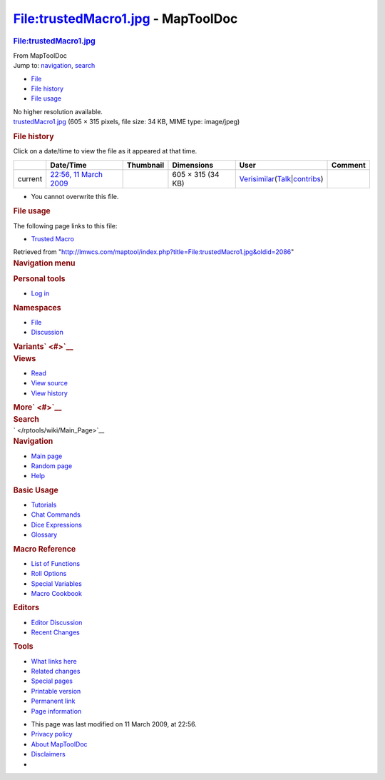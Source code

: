 ===================================
File:trustedMacro1.jpg - MapToolDoc
===================================

.. contents::
   :depth: 3
..

.. container:: noprint
   :name: mw-page-base

.. container:: noprint
   :name: mw-head-base

.. container:: mw-body
   :name: content

   .. container:: mw-indicators

   .. rubric:: File:trustedMacro1.jpg
      :name: firstHeading
      :class: firstHeading

   .. container:: mw-body-content
      :name: bodyContent

      .. container::
         :name: siteSub

         From MapToolDoc

      .. container::
         :name: contentSub

      .. container:: mw-jump
         :name: jump-to-nav

         Jump to: `navigation <#mw-head>`__, `search <#p-search>`__

      .. container::
         :name: mw-content-text

         -  `File <#file>`__
         -  `File history <#filehistory>`__
         -  `File usage <#filelinks>`__

         .. container:: fullImageLink
            :name: file

            |File:trustedMacro1.jpg|

            .. container:: mw-filepage-resolutioninfo

               No higher resolution available.

         .. container:: fullMedia

            `trustedMacro1.jpg </maptool/images/2/2c/trustedMacro1.jpg>`__
            ‎(605 × 315 pixels, file size: 34 KB, MIME type: image/jpeg)

         .. container:: mw-content-ltr
            :name: mw-imagepage-content

         .. rubric:: File history
            :name: filehistory

         .. container::
            :name: mw-imagepage-section-filehistory

            Click on a date/time to view the file as it appeared at that
            time.

            ======= ================================================================= ================================================== ================= =================================================================================================================================================================================================================== =======
            \       Date/Time                                                         Thumbnail                                          Dimensions        User                                                                                                                                                                                                                Comment
            ======= ================================================================= ================================================== ================= =================================================================================================================================================================================================================== =======
            current `22:56, 11 March 2009 </maptool/images/2/2c/trustedMacro1.jpg>`__ |Thumbnail for version as of 22:56, 11 March 2009| 605 × 315 (34 KB) `Verisimilar </rptools/wiki/User:Verisimilar>`__\ (\ \ `Talk </maptool/index.php?title=User_talk:Verisimilar&action=edit&redlink=1>`__\ \ \|\ \ `contribs </rptools/wiki/Special:Contributions/Verisimilar>`__\ \ )
            ======= ================================================================= ================================================== ================= =================================================================================================================================================================================================================== =======

         -  You cannot overwrite this file.

         .. rubric:: File usage
            :name: filelinks

         .. container::
            :name: mw-imagepage-section-linkstoimage

            The following page links to this file:

            -  `Trusted Macro </rptools/wiki/Trusted_Macro>`__

      .. container:: printfooter

         Retrieved from
         "http://lmwcs.com/maptool/index.php?title=File:trustedMacro1.jpg&oldid=2086"

      .. container:: catlinks catlinks-allhidden
         :name: catlinks

      .. container:: visualClear

.. container::
   :name: mw-navigation

   .. rubric:: Navigation menu
      :name: navigation-menu

   .. container::
      :name: mw-head

      .. container::
         :name: p-personal

         .. rubric:: Personal tools
            :name: p-personal-label

         -  `Log
            in </maptool/index.php?title=Special:UserLogin&returnto=File%3AtrustedMacro1.jpg>`__

      .. container::
         :name: left-navigation

         .. container:: vectorTabs
            :name: p-namespaces

            .. rubric:: Namespaces
               :name: p-namespaces-label

            -  `File </rptools/wiki/File:trustedMacro1.jpg>`__
            -  `Discussion </maptool/index.php?title=File_talk:trustedMacro1.jpg&action=edit&redlink=1>`__

         .. container:: vectorMenu emptyPortlet
            :name: p-variants

            .. rubric:: Variants\ ` <#>`__
               :name: p-variants-label

            .. container:: menu

      .. container::
         :name: right-navigation

         .. container:: vectorTabs
            :name: p-views

            .. rubric:: Views
               :name: p-views-label

            -  `Read </rptools/wiki/File:trustedMacro1.jpg>`__
            -  `View
               source </maptool/index.php?title=File:trustedMacro1.jpg&action=edit>`__
            -  `View
               history </maptool/index.php?title=File:trustedMacro1.jpg&action=history>`__

         .. container:: vectorMenu emptyPortlet
            :name: p-cactions

            .. rubric:: More\ ` <#>`__
               :name: p-cactions-label

            .. container:: menu

         .. container::
            :name: p-search

            .. rubric:: Search
               :name: search

            .. container::
               :name: simpleSearch

   .. container::
      :name: mw-panel

      .. container::
         :name: p-logo

         ` </rptools/wiki/Main_Page>`__

      .. container:: portal
         :name: p-navigation

         .. rubric:: Navigation
            :name: p-navigation-label

         .. container:: body

            -  `Main page </rptools/wiki/Main_Page>`__
            -  `Random page </rptools/wiki/Special:Random>`__
            -  `Help <https://www.mediawiki.org/wiki/Special:MyLanguage/Help:Contents>`__

      .. container:: portal
         :name: p-Basic_Usage

         .. rubric:: Basic Usage
            :name: p-Basic_Usage-label

         .. container:: body

            -  `Tutorials </rptools/wiki/Category:Tutorial>`__
            -  `Chat Commands </rptools/wiki/Chat_Commands>`__
            -  `Dice Expressions </rptools/wiki/Dice_Expressions>`__
            -  `Glossary </rptools/wiki/Glossary>`__

      .. container:: portal
         :name: p-Macro_Reference

         .. rubric:: Macro Reference
            :name: p-Macro_Reference-label

         .. container:: body

            -  `List of
               Functions </rptools/wiki/Category:Macro_Function>`__
            -  `Roll Options </rptools/wiki/Category:Roll_Option>`__
            -  `Special
               Variables </rptools/wiki/Category:Special_Variable>`__
            -  `Macro Cookbook </rptools/wiki/Category:Cookbook>`__

      .. container:: portal
         :name: p-Editors

         .. rubric:: Editors
            :name: p-Editors-label

         .. container:: body

            -  `Editor Discussion </rptools/wiki/Editor>`__
            -  `Recent Changes </rptools/wiki/Special:RecentChanges>`__

      .. container:: portal
         :name: p-tb

         .. rubric:: Tools
            :name: p-tb-label

         .. container:: body

            -  `What links
               here </rptools/wiki/Special:WhatLinksHere/File:trustedMacro1.jpg>`__
            -  `Related
               changes </rptools/wiki/Special:RecentChangesLinked/File:trustedMacro1.jpg>`__
            -  `Special pages </rptools/wiki/Special:SpecialPages>`__
            -  `Printable
               version </maptool/index.php?title=File:trustedMacro1.jpg&printable=yes>`__
            -  `Permanent
               link </maptool/index.php?title=File:trustedMacro1.jpg&oldid=2086>`__
            -  `Page
               information </maptool/index.php?title=File:trustedMacro1.jpg&action=info>`__

.. container::
   :name: footer

   -  This page was last modified on 11 March 2009, at 22:56.

   -  `Privacy policy </rptools/wiki/MapToolDoc:Privacy_policy>`__
   -  `About MapToolDoc </rptools/wiki/MapToolDoc:About>`__
   -  `Disclaimers </rptools/wiki/MapToolDoc:General_disclaimer>`__

   -  |Powered by MediaWiki|

   .. container::

.. |File:trustedMacro1.jpg| image:: /maptool/images/2/2c/trustedMacro1.jpg
   :width: 605px
   :height: 315px
   :target: /maptool/images/2/2c/trustedMacro1.jpg
.. |Thumbnail for version as of 22:56, 11 March 2009| image:: /maptool/images/thumb/2/2c/trustedMacro1.jpg/120px-trustedMacro1.jpg
   :width: 120px
   :height: 62px
   :target: /maptool/images/2/2c/trustedMacro1.jpg
.. |Powered by MediaWiki| image:: /maptool/resources/assets/poweredby_mediawiki_88x31.png
   :width: 88px
   :height: 31px
   :target: //www.mediawiki.org/
